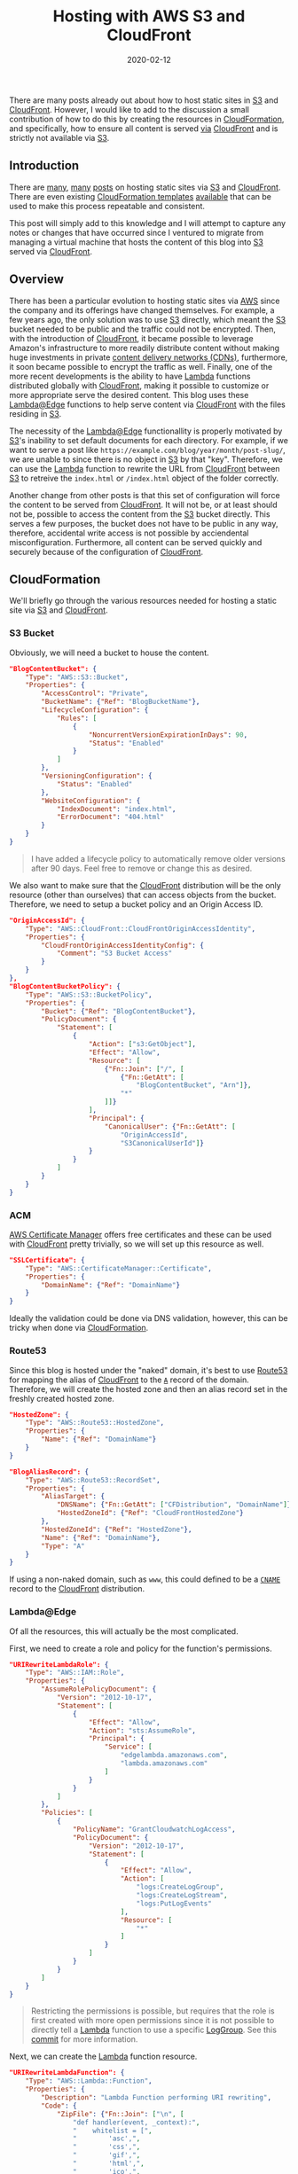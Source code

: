 #+TITLE: Hosting with AWS S3 and CloudFront
#+DESCRIPTION: Static Site Hosting with Amazon
#+TAGS: AWS
#+TAGS: S3
#+TAGS: CloudFront
#+TAGS: Lambda
#+DATE: 2020-02-12
#+SLUG: hosting-with-aws-s3-cloudfront
#+LINK: aws https://aws.amazon.com/
#+LINK: aws-acm https://aws.amazon.com/acm/
#+LINK: aws-announce-lambda-python https://aws.amazon.com/about-aws/whats-new/2019/08/lambdaedge-adds-support-for-python-37/
#+LINK: aws-cfn-lambda-perms https://docs.aws.amazon.com/AWSCloudFormation/latest/UserGuide/aws-resource-lambda-permission.html
#+LINK: aws-cloudfront https://aws.amazon.com/cloudfront/
#+LINK: aws-cloudformation https://aws.amazon.com/cloudformation/
#+LINK: aws-cw-logs https://docs.aws.amazon.com/AmazonCloudWatch/latest/logs/WhatIsCloudWatchLogs.html
#+LINK: aws-lambda https://aws.amazon.com/lambda/
#+LINK: aws-lambda-edge https://aws.amazon.com/lambda/edge/
#+LINK: aws-lambda-edge-default-directory https://aws.amazon.com/blogs/compute/implementing-default-directory-indexes-in-amazon-s3-backed-amazon-cloudfront-origins-using-lambdaedge/
#+LINK: aws-route53 https://aws.amazon.com/route53/
#+LINK: aws-s3 https://aws.amazon.com/s3/
#+LINK: aws-web-console https://console.aws.amazon.com/
#+LINK: blog-git https://git.devnulllabs.io/blog.kennyballou.com.git/
#+LINK: blog-home https://kennyballou.com
#+LINK: blog-infra-git https://git.devnulllabs.io/kennyballou.com.git/
#+LINK: blog-infra-uri-log-group-commit https://git.devnulllabs.io/kennyballou.com.git/commit/?id=787ab0b4b18003875346c7f9e98f1b2264fded46
#+LINK: davidbaumgold-host-s3-cloudfront https://www.davidbaumgold.com/tutorials/host-static-site-aws-s3-cloudfront/
#+LINK: debian-pandoc https://hub.docker.com/repository/docker/kennyballou/debian-pandoc
#+LINK: git https://git-scm.com/
#+LINK: github https://github.com/
#+LINK: github-actions https://help.github.com/en/actions/automating-your-workflow-with-github-actions
#+LINK: gitlab https://gitlab.com/
#+LINK: gitlab-cicd https://about.gitlab.com/stages-devops-lifecycle/continuous-integration/
#+LINK: gnu-bash https://www.gnu.org/software/bash/
#+LINK: gnu-make https://www.gnu.org/software/make/
#+LINK: ludovicroguet-host-s3-cloudfront-lambda https://fourteenislands.io/2018/03/static-website-hosting-on-aws-with-s3-cloudfront-lambda-edge/
#+LINK: pandoc https://pandoc.org/
#+LINK: python https://www.python.org/
#+LINK: rgfindl-cfn-template https://rgfindl.github.io/2017/08/07/static-website-cloudformation-template/
#+LINK: srht https://sr.ht/
#+LINK: srht-builds https://builds.sr.ht/
#+LINK: ssh https://www.ssh.com/ssh
#+LINK: ssh-config https://linux.die.net/man/5/ssh_config
#+LINK: static-site-generation https://kennyballou.com/blog/2019/03/static-site-generation
#+LINK: vickylai-host-s3-cloudfront https://vickylai.com/verbose/hosting-your-static-site-with-aws-s3-route-53-and-cloudfront/
#+LINK: wiki-cdn https://en.wikipedia.org/wiki/Content_delivery_network
#+LINK: wiki-cname-records https://en.wikipedia.org/wiki/CNAME_record
#+LINK: wiki-dns-records https://en.wikipedia.org/wiki/List_of_DNS_record_types

#+BEGIN_PREVIEW
There are many posts already out about how to host static sites in
[[aws-s3][S3]] and [[aws-cloudfront][CloudFront]].  However, I would like to
add to the discussion a small contribution of how to do this by creating the
resources in [[aws-cloudformation][CloudFormation]], and specifically, how to ensure all
content is served _via_ [[aws-cloudfront][CloudFront]] and is strictly not
available via [[aws-s3][S3]].
#+END_PREVIEW

** Introduction
   :PROPERTIES:
   :ID:       c5040a15-f7b4-422f-9b38-fc4bee3f10cc
   :END:

There are [[vickylai-host-s3-cloudfront][many]],
[[davidbaumgold-host-s3-cloudfront][many]]
[[ludovicroguet-host-s3-cloudfront-lambda][posts]] on hosting static sites via
[[aws-s3][S3]] and [[aws-cloudfront][CloudFront]].  There are even existing
[[aws-cloudformation][CloudFormation templates]]
[[rgfindl-cfn-template][available]] that can be used to make this process
repeatable and consistent.

This post will simply add to this knowledge and I will attempt to capture any
notes or changes that have occurred since I ventured to migrate from managing a
virtual machine that hosts the content of this blog into [[aws-s3][S3]] served
via [[aws-cloudfront][CloudFront]].

** Overview
   :PROPERTIES:
   :ID:       43ac2a36-a5df-4fe9-847b-3c60c2165cf6
   :END:

There has been a particular evolution to hosting static sites via [[aws][AWS]]
since the company and its offerings have changed themselves.  For example, a
few years ago, the only solution was to use [[aws-s3][S3]] directly, which
meant the [[aws-s3][S3]] bucket needed to be public and the traffic could not
be encrypted.  Then, with the introduction of [[aws-cloudfront][CloudFront]],
it became possible to leverage Amazon's infrastructure to more readily
distribute content without making huge investments in private
[[wiki-cdn][content delivery networks (CDNs)]], furthermore, it soon became
possible to encrypt the traffic as well.  Finally, one of the more recent
developments is the ability to have [[aws-lambda][Lambda]] functions
distributed globally with [[aws-cloudfront][CloudFront]], making it possible to
customize or more appropriate serve the desired content.  This blog uses these
[[aws-lambda-edge][Lambda@Edge]] functions to help serve content via
[[aws-cloudfront][CloudFront]] with the files residing in [[aws-s3][S3]].

The necessity of the [[aws-lambda-edge][Lambda@Edge]] functionallity is
properly motivated by [[aws-s3][S3]]'s inability to set default documents for
each directory.  For example, if we want to serve a post like
=https://example.com/blog/year/month/post-slug/=, we are unable to since there
is no object in [[aws-s3][S3]] by that "key".  Therefore, we can use the
[[aws-lambda-edge][Lambda]] function to rewrite the URL from
[[aws-cloudfront][CloudFront]] between [[aws-s3][S3]] to retreive the
=index.html= or =/index.html= object of the folder correctly.

Another change from other posts is that this set of configuration will force
the content to be served from [[aws-cloudfront][CloudFront]].  It will not be,
or at least should not be, possible to access the content from the
[[aws-s3][S3]] bucket directly.  This serves a few purposes, the bucket does
not have to be public in any way, therefore, accidental write access is not
possible by acciendental misconfiguration.  Furthermore, all content can be
served quickly and securely because of the configuration of
[[aws-cloudfront][CloudFront]].

** CloudFormation
   :PROPERTIES:
   :ID:       2c943547-cc9e-4c40-afad-bd59e19fb043
   :END:

We'll briefly go through the various resources needed for hosting a static site
via [[aws-s3][S3]] and [[aws-cloudfront][CloudFront]].

*** S3 Bucket
    :PROPERTIES:
    :ID:       ebaf5cd3-43ff-4b04-93ce-423928bae5e2
    :END:

Obviously, we will need a bucket to house the content.

#+begin_src json
"BlogContentBucket": {
    "Type": "AWS::S3::Bucket",
    "Properties": {
        "AccessControl": "Private",
        "BucketName": {"Ref": "BlogBucketName"},
        "LifecycleConfiguration": {
            "Rules": [
                {
                    "NoncurrentVersionExpirationInDays": 90,
                    "Status": "Enabled"
                }
            ]
        },
        "VersioningConfiguration": {
            "Status": "Enabled"
        },
        "WebsiteConfiguration": {
            "IndexDocument": "index.html",
            "ErrorDocument": "404.html"
        }
    }
}
#+end_src

#+begin_quote
I have added a lifecycle policy to automatically remove older versions after 90
days.  Feel free to remove or change this as desired.
#+end_quote

We also want to make sure that the [[aws-cloudfront][CloudFront]] distribution
will be the only resource (other than ourselves) that can access objects from
the bucket.  Therefore, we need to setup a bucket policy and an Origin Access
ID.

#+begin_src json
"OriginAccessId": {
    "Type": "AWS::CloudFront::CloudFrontOriginAccessIdentity",
    "Properties": {
        "CloudFrontOriginAccessIdentityConfig": {
            "Comment": "S3 Bucket Access"
        }
    }
},
"BlogContentBucketPolicy": {
    "Type": "AWS::S3::BucketPolicy",
    "Properties": {
        "Bucket": {"Ref": "BlogContentBucket"},
        "PolicyDocument": {
            "Statement": [
                {
                    "Action": ["s3:GetObject"],
                    "Effect": "Allow",
                    "Resource": [
                        {"Fn::Join": ["/", [
                            {"Fn::GetAtt": [
                                "BlogContentBucket", "Arn"]},
                            "*"
                        ]]}
                    ],
                    "Principal": {
                        "CanonicalUser": {"Fn::GetAtt": [
                            "OriginAccessId",
                            "S3CanonicalUserId"]}
                    }
                }
            ]
        }
    }
}
#+end_src

*** ACM
    :PROPERTIES:
    :ID:       1d215d6c-acce-49cb-b5ca-058cb3483eca
    :END:

[[aws-acm][AWS Certificate Manager]] offers free certificates and these can be
used with [[aws-cloudfront][CloudFront]] pretty trivially, so we will set up
this resource as well.

#+begin_src json
"SSLCertificate": {
    "Type": "AWS::CertificateManager::Certificate",
    "Properties": {
        "DomainName": {"Ref": "DomainName"}
    }
}
#+end_src

Ideally the validation could be done via DNS validation, however, this can be
tricky when done via [[aws-cloudformation][CloudFormation]].

*** Route53
    :PROPERTIES:
    :ID:       0c853a1a-915f-41fe-93e3-51207dfa0afe
    :END:

Since this blog is hosted under the "naked" domain, it's best to use
[[aws-route53][Route53]] for mapping the alias of
[[aws-cloudfront][CloudFront]] to the [[wiki-dns-records][=A=]] record of the
domain.  Therefore, we will create the hosted zone and then an alias record set
in the freshly created hosted zone.

#+begin_src json
"HostedZone": {
    "Type": "AWS::Route53::HostedZone",
    "Properties": {
        "Name": {"Ref": "DomainName"}
    }
}
#+end_src

#+begin_src json
"BlogAliasRecord": {
    "Type": "AWS::Route53::RecordSet",
    "Properties": {
        "AliasTarget": {
            "DNSName": {"Fn::GetAtt": ["CFDistribution", "DomainName"]},
            "HostedZoneId": {"Ref": "CloudFrontHostedZone"}
        },
        "HostedZoneId": {"Ref": "HostedZone"},
        "Name": {"Ref": "DomainName"},
        "Type": "A"
    }
}
#+end_src

If using a non-naked domain, such as =www=, this could defined to be a
[[wiki-cname-records][=CNAME=]] record to the [[aws-cloudfront][CloudFront]]
distribution.

*** Lambda@Edge
    :PROPERTIES:
    :ID:       88bef35c-ad18-4b01-91c8-33fa579f696f
    :END:

Of all the resources, this will actually be the most complicated.

First, we need to create a role and policy for the function's permissions.

#+begin_src json
"URIRewriteLambdaRole": {
    "Type": "AWS::IAM::Role",
    "Properties": {
        "AssumeRolePolicyDocument": {
            "Version": "2012-10-17",
            "Statement": [
                {
                    "Effect": "Allow",
                    "Action": "sts:AssumeRole",
                    "Principal": {
                        "Service": [
                            "edgelambda.amazonaws.com",
                            "lambda.amazonaws.com"
                        ]
                    }
                }
            ]
        },
        "Policies": [
            {
                "PolicyName": "GrantCloudwatchLogAccess",
                "PolicyDocument": {
                    "Version": "2012-10-17",
                    "Statement": [
                        {
                            "Effect": "Allow",
                            "Action": [
                                "logs:CreateLogGroup",
                                "logs:CreateLogStream",
                                "logs:PutLogEvents"
                            ],
                            "Resource": [
                                "*"
                            ]
                        }
                    ]
                }
            }
        ]
    }
}
#+end_src

#+begin_quote
Restricting the permissions is possible, but requires that the role is first
created with more open permissions since it is not possible to directly tell a
[[aws-lambda][Lambda]] function to use a specific [[aws-cw-logs][LogGroup]].
See this [[blog-infra-uri-log-group-commit][commit]] for more information.
#+end_quote

Next, we can create the [[aws-lambda][Lambda]] function resource.

#+begin_src json
"URIRewriteLambdaFunction": {
    "Type": "AWS::Lambda::Function",
    "Properties": {
        "Description": "Lambda Function performing URI rewriting",
        "Code": {
            "ZipFile": {"Fn::Join": ["\n", [
                "def handler(event, _context):",
                "    whitelist = [",
                "        'asc',",
                "        'css',",
                "        'gif',",
                "        'html',",
                "        'ico',",
                "        'jpeg',",
                "        'jpg',",
                "        'js',",
                "        'json',",
                "        'map',",
                "        'md',",
                "        'ogg',",
                "        'pdf',",
                "        'png',",
                "        'pug',",
                "        'sass',",
                "        'scss',",
                "        'svg',",
                "        'txt',",
                "        'xml',",
                "    ]",
                "    request = event['Records'][0]['cf']['request']",
                "    extension = request['uri'].split('.')[-1]",
                "    if extension is None or extension not in whitelist:",
                "        if request['uri'][-1] == '/':",
                "            request['uri'] += 'index.html'",
                "        else:",
                "            request['uri'] += '/index.html'",
                "    return request"
            ]]}

        },
        "Handler": "index.handler",
        "MemorySize": 128,
        "Role": {"Fn::GetAtt": ["URIRewriteLambdaRole", "Arn"]},
        "Runtime": "python3.7",
        "Tags": [
            {"Key": "Domain", "Value": {"Ref": "DomainName"}}
        ]
    }
}
#+end_src

Fairly [[aws-announce-lambda-python][recently]], [[python][Python]] 3.7 became
available for [[aws-lambda-edge][Lambda@Edge]].

A benefit of using [[python][Python]] [[aws-lambda][Lambda]] runtime is that it
still supports directly uploading code to the function via the "ZipFile" key.

#+begin_quote
Notice, this function is easy enough that directly wrapping it into JSON isn't
too bad.  However, a better approach under development is a simple utility that
can perform the encoding at build time.  A future post, perhaps.
#+end_quote

Finally, to associate the function with [[aws-cloudfront][CloudFront]], we need
to create a "version" alias of the function.

#+begin_src json
"URIRewriteLambdaVersion": {
    "Type": "AWS::Lambda::Version",
    "Properties": {
        "FunctionName": {"Fn::GetAtt": [
            "URIRewriteLambdaFunction", "Arn"]},
        "Description": "Lambda Function performing URI rewriting"
    }
}
#+end_src

*** CloudFront
    :PROPERTIES:
    :ID:       f0296b7b-c42b-4c29-94ef-a9d8d0961838
    :END:

Finally, we can put everything together into the [[aws-cloudfront][CloudFront]]
Distribution.

#+begin_src json
"CFDistribution": {
    "Type": "AWS::CloudFront::Distribution",
    "Properties": {
        "DistributionConfig": {
            "Aliases": [
                {"Ref": "DomainName"}
            ],
            "DefaultRootObject": "index.html",
            "Enabled": true,
            "IPV6Enabled": true,
            "HttpVersion": "http2",
            "DefaultCacheBehavior": {
                "TargetOriginId": {"Fn::Join": [".", [
                    "s3",
                    {"Ref": "BlogBucketName"}]]},
                "ViewerProtocolPolicy": "redirect-to-https",
                "MinTTL": 0,
                "DefaultTTL": 3600,
                "AllowedMethods": ["HEAD", "GET"],
                "CachedMethods": ["HEAD", "GET"],
                "ForwardedValues": {
                    "QueryString": true,
                    "Cookies": {
                        "Forward": "none"
                    }
                },
                "LambdaFunctionAssociations": [
                    {
                        "EventType": "origin-request",
                        "LambdaFunctionARN": {
                            "Ref": "URIRewriteLambdaVersion"
                        }
                    }
                ]
            },
            "Origins": [
                {
                    "S3OriginConfig": {
                        "OriginAccessIdentity": {"Fn::Join": ["/", [
                            "origin-access-identity/cloudfront",
                            {"Ref": "OriginAccessId"}
                        ]]}
                    },
                    "DomainName": {"Fn::Join": [".", [
                        {"Ref": "BlogBucketName"},
                        "s3.amazonaws.com"]]},
                    "Id": {"Fn::Join": [".", [
                        "s3",
                        {"Ref": "BlogBucketName"}]]}
                }
            ],
            "PriceClass": "PriceClass_100",
            "Restrictions": {
                "GeoRestriction": {
                    "RestrictionType": "none",
                    "Locations": []
                }
            },
            "ViewerCertificate": {
                "SslSupportMethod": "sni-only",
                "MinimumProtocolVersion": "TLSv1.2_2018",
                "AcmCertificateArn": {"Ref": "SSLCertificate"}
            }
        }
    }
}
#+end_src

** Future Work
   :PROPERTIES:
   :ID:       1e2a2710-27c9-4279-87f5-a1fdd4ae6e86
   :END:

The [[aws-cloudformation][CloudFormation]] template is not perfect.  For
example, I personally would like to have the ability to create
[[aws-acm][Certificates]] with Domain Validation via
[[aws-cloudformation][CloudFormation]], however, this does not, last I have
checked, appear to be possible because of timing issues.

Another future feature could be to setup automatic build and deployments of the
content to the bucket using more [[aws][AWS]] services.

** Cost Considerations
   :PROPERTIES:
   :ID:       94a139d8-42c5-4f1b-a736-c15e790d7ef0
   :END:

[[aws][AWS]] is not known to be inexpensive.  Arguably, their entire business
is built around the very fact that just about every service within [[aws][AWS]]
has a level of accounting unheard of elsewhere.  That said, this blog has
relatively low traffic.  Therefore, the most expensive aspect of hosting it
right now is the hosted zone charge.  The [[aws-lambda][Lambda]] and
[[aws-cloudfront][CloudFront]] accounts for measly 9% of the charges.

However, if the content is very exciting or gathers a larger following, this
can and _will_ go up.  For example, hosting a few hundred sites in a different
[[aws][AWS]] via [[aws-cloudfront][CloudFront]] (not as described here), the
cost is measured in hundreds of dollars.

Overall, it made the most cost sense for this blog's application.  It may not
for others.

** Summary
   :PROPERTIES:
   :ID:       eb3dc199-e208-42cf-a460-90fccda928a6
   :END:

It is the goal of this post to further describe how to host a static site in
[[aws][AWS]] using a few services that can make for _really_ inexpensive
hosting.

The code/template discussed for this blog is available
[[blog-infra-git][online]].  I hope it can be useful to others and I encourage
its usage or replication.  Of course, if there are any issues with it, please
let me know.
